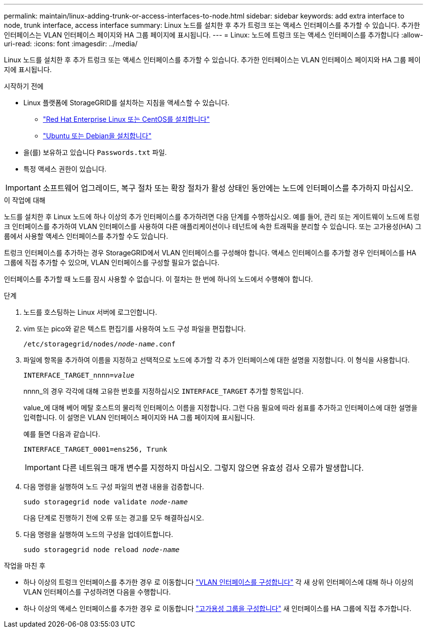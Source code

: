 ---
permalink: maintain/linux-adding-trunk-or-access-interfaces-to-node.html 
sidebar: sidebar 
keywords: add extra interface to node, trunk interface, access interface 
summary: Linux 노드를 설치한 후 추가 트렁크 또는 액세스 인터페이스를 추가할 수 있습니다. 추가한 인터페이스는 VLAN 인터페이스 페이지와 HA 그룹 페이지에 표시됩니다. 
---
= Linux: 노드에 트렁크 또는 액세스 인터페이스를 추가합니다
:allow-uri-read: 
:icons: font
:imagesdir: ../media/


[role="lead"]
Linux 노드를 설치한 후 추가 트렁크 또는 액세스 인터페이스를 추가할 수 있습니다. 추가한 인터페이스는 VLAN 인터페이스 페이지와 HA 그룹 페이지에 표시됩니다.

.시작하기 전에
* Linux 플랫폼에 StorageGRID를 설치하는 지침을 액세스할 수 있습니다.
+
** link:../rhel/index.html["Red Hat Enterprise Linux 또는 CentOS를 설치합니다"]
** link:../ubuntu/index.html["Ubuntu 또는 Debian을 설치합니다"]


* 을(를) 보유하고 있습니다 `Passwords.txt` 파일.
* 특정 액세스 권한이 있습니다.



IMPORTANT: 소프트웨어 업그레이드, 복구 절차 또는 확장 절차가 활성 상태인 동안에는 노드에 인터페이스를 추가하지 마십시오.

.이 작업에 대해
노드를 설치한 후 Linux 노드에 하나 이상의 추가 인터페이스를 추가하려면 다음 단계를 수행하십시오. 예를 들어, 관리 또는 게이트웨이 노드에 트렁크 인터페이스를 추가하여 VLAN 인터페이스를 사용하여 다른 애플리케이션이나 테넌트에 속한 트래픽을 분리할 수 있습니다. 또는 고가용성(HA) 그룹에서 사용할 액세스 인터페이스를 추가할 수도 있습니다.

트렁크 인터페이스를 추가하는 경우 StorageGRID에서 VLAN 인터페이스를 구성해야 합니다. 액세스 인터페이스를 추가할 경우 인터페이스를 HA 그룹에 직접 추가할 수 있으며, VLAN 인터페이스를 구성할 필요가 없습니다.

인터페이스를 추가할 때 노드를 잠시 사용할 수 없습니다. 이 절차는 한 번에 하나의 노드에서 수행해야 합니다.

.단계
. 노드를 호스팅하는 Linux 서버에 로그인합니다.
. vim 또는 pico와 같은 텍스트 편집기를 사용하여 노드 구성 파일을 편집합니다.
+
`/etc/storagegrid/nodes/_node-name_.conf`

. 파일에 항목을 추가하여 이름을 지정하고 선택적으로 노드에 추가할 각 추가 인터페이스에 대한 설명을 지정합니다. 이 형식을 사용합니다.
+
`INTERFACE_TARGET_nnnn=_value_`

+
nnnn_의 경우 각각에 대해 고유한 번호를 지정하십시오 `INTERFACE_TARGET` 추가할 항목입니다.

+
value_에 대해 베어 메탈 호스트의 물리적 인터페이스 이름을 지정합니다. 그런 다음 필요에 따라 쉼표를 추가하고 인터페이스에 대한 설명을 입력합니다. 이 설명은 VLAN 인터페이스 페이지와 HA 그룹 페이지에 표시됩니다.

+
예를 들면 다음과 같습니다.

+
`INTERFACE_TARGET_0001=ens256, Trunk`

+

IMPORTANT: 다른 네트워크 매개 변수를 지정하지 마십시오. 그렇지 않으면 유효성 검사 오류가 발생합니다.

. 다음 명령을 실행하여 노드 구성 파일의 변경 내용을 검증합니다.
+
`sudo storagegrid node validate _node-name_`

+
다음 단계로 진행하기 전에 오류 또는 경고를 모두 해결하십시오.

. 다음 명령을 실행하여 노드의 구성을 업데이트합니다.
+
`sudo storagegrid node reload _node-name_`



.작업을 마친 후
* 하나 이상의 트렁크 인터페이스를 추가한 경우 로 이동합니다 link:../admin/configure-vlan-interfaces.html["VLAN 인터페이스를 구성합니다"] 각 새 상위 인터페이스에 대해 하나 이상의 VLAN 인터페이스를 구성하려면 다음을 수행합니다.
* 하나 이상의 액세스 인터페이스를 추가한 경우 로 이동합니다 link:../admin/configure-high-availability-group.html["고가용성 그룹을 구성합니다"] 새 인터페이스를 HA 그룹에 직접 추가합니다.

